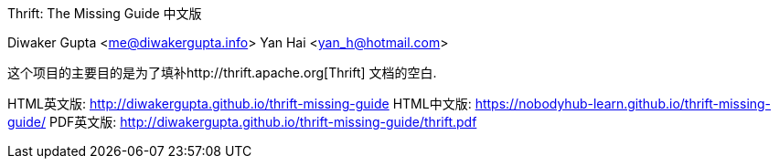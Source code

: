 Thrift: The Missing Guide 中文版
=========================
Diwaker Gupta <me@diwakergupta.info>
Yan Hai <yan_h@hotmail.com>

这个项目的主要目的是为了填补http://thrift.apache.org[Thrift]
文档的空白.

HTML英文版: http://diwakergupta.github.io/thrift-missing-guide
HTML中文版: https://nobodyhub-learn.github.io/thrift-missing-guide/
PDF英文版: http://diwakergupta.github.io/thrift-missing-guide/thrift.pdf
